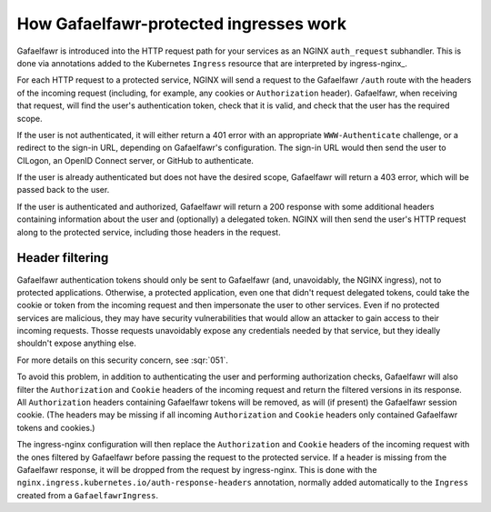 .. _ingress-overview:

#######################################
How Gafaelfawr-protected ingresses work
#######################################

Gafaelfawr is introduced into the HTTP request path for your services as an NGINX ``auth_request`` subhandler.
This is done via annotations added to the Kubernetes ``Ingress`` resource that are interpreted by ingress-nginx_.

For each HTTP request to a protected service, NGINX will send a request to the Gafaelfawr ``/auth`` route with the headers of the incoming request (including, for example, any cookies or ``Authorization`` header).
Gafaelfawr, when receiving that request, will find the user's authentication token, check that it is valid, and check that the user has the required scope.

If the user is not authenticated, it will either return a 401 error with an appropriate ``WWW-Authenticate`` challenge, or a redirect to the sign-in URL, depending on Gafaelfawr's configuration.
The sign-in URL would then send the user to CILogon, an OpenID Connect server, or GitHub to authenticate.

If the user is already authenticated but does not have the desired scope, Gafaelfawr will return a 403 error, which will be passed back to the user.

If the user is authenticated and authorized, Gafaelfawr will return a 200 response with some additional headers containing information about the user and (optionally) a delegated token.
NGINX will then send the user's HTTP request along to the protected service, including those headers in the request.

.. _header-filtering:

Header filtering
================

Gafaelfawr authentication tokens should only be sent to Gafaelfawr (and, unavoidably, the NGINX ingress), not to protected applications.
Otherwise, a protected application, even one that didn't request delegated tokens, could take the cookie or token from the incoming request and then impersonate the user to other services.
Even if no protected services are malicious, they may have security vulnerabilities that would allow an attacker to gain access to their incoming requests.
Thosse requests unavoidably expose any credentials needed by that service, but they ideally shouldn't expose anything else.

For more details on this security concern, see :sqr:`051`.

To avoid this problem, in addition to authenticating the user and performing authorization checks, Gafaelfawr will also filter the ``Authorization`` and ``Cookie`` headers of the incoming request and return the filtered versions in its response.
All ``Authorization`` headers containing Gafaelfawr tokens will be removed, as will (if present) the Gafaelfawr session cookie.
(The headers may be missing if all incoming ``Authorization`` and ``Cookie`` headers only contained Gafaelfawr tokens and cookies.)

The ingress-nginx configuration will then replace the ``Authorization`` and ``Cookie`` headers of the incoming request with the ones filtered by Gafaelfawr before passing the request to the protected service.
If a header is missing from the Gafaelfawr response, it will be dropped from the request by ingress-nginx.
This is done with the ``nginx.ingress.kubernetes.io/auth-response-headers`` annotation, normally added automatically to the ``Ingress`` created from a ``GafaelfawrIngress``.
